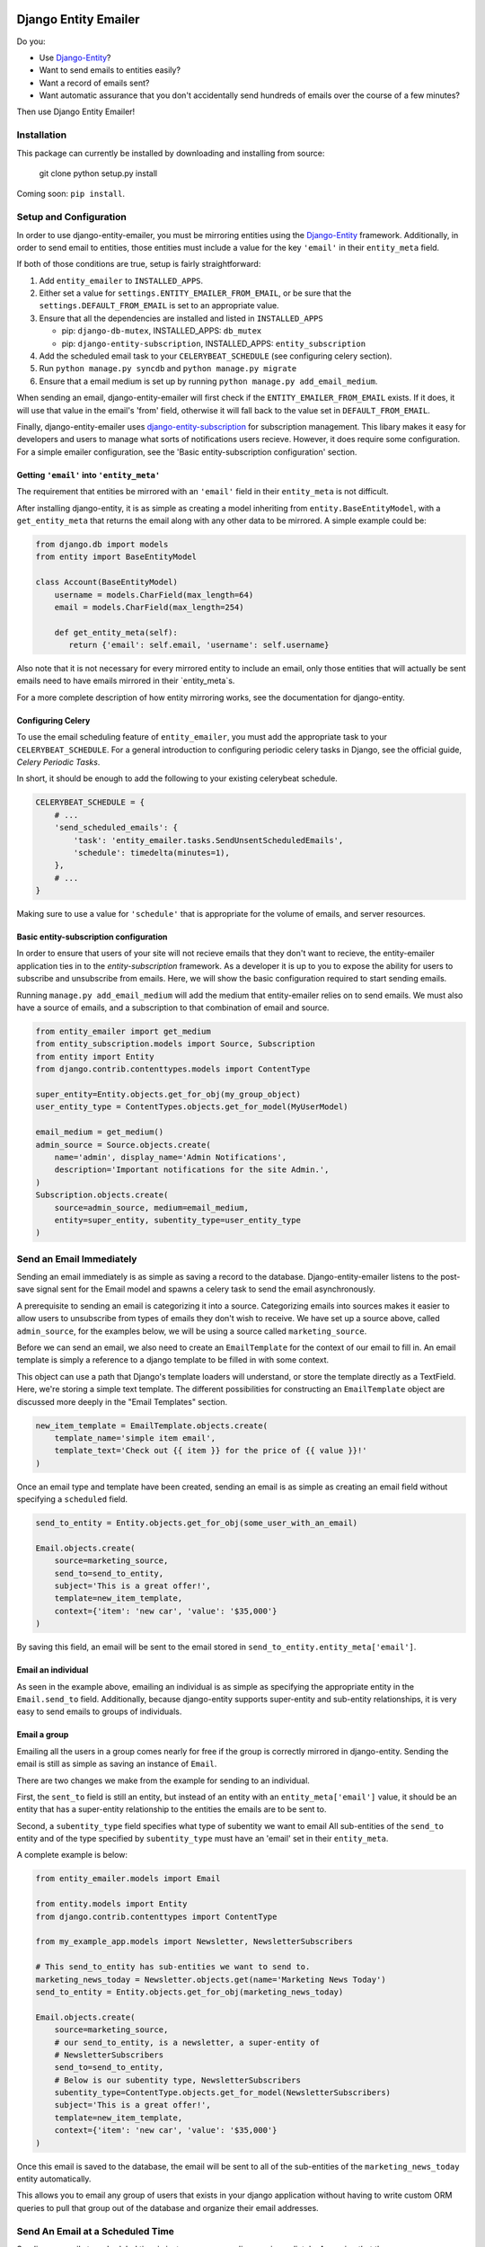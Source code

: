 .. image:: https://travis-ci.org/ambitioninc/django-entity-emailer.svg?branch=develop
    :target: https://travis-ci.org/ambitioninc/django-entity-emailer

Django Entity Emailer
=====================

Do you:

- Use `Django-Entity`_?
- Want to send emails to entities easily?
- Want a record of emails sent?
- Want automatic assurance that you don't accidentally send hundreds
  of emails over the course of a few minutes?

Then use Django Entity Emailer!

.. _`Django-Entity`: https://github.com/ambitioninc/django-entity

Installation
------------

This package can currently be installed by downloading and installing
from source:

    git clone
    python setup.py install

Coming soon: ``pip install``.


Setup and Configuration
-----------------------

In order to use django-entity-emailer, you must be mirroring entities
using the `Django-Entity`_
framework. Additionally, in order to send email to entities, those
entities must include a value for the key ``'email'`` in their
``entity_meta`` field.

.. _`Django-Entity`: https://github.com/ambitioninc/django-entity

If both of those conditions are true, setup is fairly straightforward:

1. Add ``entity_emailer`` to ``INSTALLED_APPS``.

#. Either set a value for ``settings.ENTITY_EMAILER_FROM_EMAIL``, or be
   sure that the ``settings.DEFAULT_FROM_EMAIL`` is set to an
   appropriate value.

#. Ensure that all the dependencies are installed and listed in ``INSTALLED_APPS``

   - pip: ``django-db-mutex``, INSTALLED_APPS: ``db_mutex``

   - pip: ``django-entity-subscription``, INSTALLED_APPS: ``entity_subscription``

#. Add the scheduled email task to your ``CELERYBEAT_SCHEDULE`` (see
   configuring celery section).

#. Run ``python manage.py syncdb`` and ``python manage.py migrate``

#. Ensure that a email medium is set up by running ``python manage.py
   add_email_medium``.

When sending an email, django-entity-emailer will first check if the
``ENTITY_EMAILER_FROM_EMAIL`` exists. If it does, it will use that value
in the email's 'from' field, otherwise it will fall back to the value
set in ``DEFAULT_FROM_EMAIL``.

Finally, django-entity-emailer uses `django-entity-subscription`_ for
subscription management. This libary makes it easy for developers and
users to manage what sorts of notifications users recieve. However, it
does require some configuration. For a simple emailer configuration,
see the 'Basic entity-subscription configuration' section.

.. _`django-entity-subscription`: https://github.com/ambitioninc/django-entity-subscription


Getting ``'email'`` into ``'entity_meta'``
``````````````````````````````````````

The requirement that entities be mirrored with an ``'email'`` field in
their ``entity_meta`` is not difficult.

After installing django-entity, it is as simple as creating a model
inheriting from ``entity.BaseEntityModel``, with a ``get_entity_meta``
that returns the email along with any other data to be mirrored. A
simple example could be:

.. code:: Python

    from django.db import models
    from entity import BaseEntityModel

    class Account(BaseEntityModel)
        username = models.CharField(max_length=64)
        email = models.CharField(max_length=254)

        def get_entity_meta(self):
           return {'email': self.email, 'username': self.username}


Also note that it is not necessary for every mirrored entity to
include an email, only those entities that will actually be sent
emails need to have emails mirrored in their `entity_meta`s.

For a more complete description of how entity mirroring works, see the
documentation for django-entity.


Configuring Celery
``````````````````

To use the email scheduling feature of ``entity_emailer``, you must add
the appropriate task to your ``CELERYBEAT_SCHEDULE``. For a general
introduction to configuring periodic celery tasks in Django, see the
official guide, `Celery Periodic Tasks`.

.. _`Celery Periodic Tasks`: http://celery.readthedocs.org/en/latest/userguide/periodic-tasks.html

In short, it should be enough to add the following to your existing
celerybeat schedule.

.. code:: Python

    CELERYBEAT_SCHEDULE = {
        # ...
        'send_scheduled_emails': {
            'task': 'entity_emailer.tasks.SendUnsentScheduledEmails',
            'schedule': timedelta(minutes=1),
        },
        # ...
    }


Making sure to use a value for ``'schedule'`` that is appropriate for
the volume of emails, and server resources.


Basic entity-subscription configuration
```````````````````````````````````````

In order to ensure that users of your site will not recieve emails
that they don't want to recieve, the entity-emailer application ties
in to the `entity-subscription` framework. As a developer it is up to
you to expose the ability for users to subscribe and unsubscribe from
emails. Here, we will show the basic configuration required to start
sending emails.

.. _`entity-subscription`: https://github.com/ambitioninc/django-entity-subscription

Running ``manage.py add_email_medium`` will add the medium that
entity-emailer relies on to send emails. We must also have a source of
emails, and a subscription to that combination of email and source.

.. code:: Python

    from entity_emailer import get_medium
    from entity_subscription.models import Source, Subscription
    from entity import Entity
    from django.contrib.contenttypes.models import ContentType

    super_entity=Entity.objects.get_for_obj(my_group_object)
    user_entity_type = ContentTypes.objects.get_for_model(MyUserModel)

    email_medium = get_medium()
    admin_source = Source.objects.create(
        name='admin', display_name='Admin Notifications',
        description='Important notifications for the site Admin.',
    )
    Subscription.objects.create(
        source=admin_source, medium=email_medium,
        entity=super_entity, subentity_type=user_entity_type
    )


Send an Email Immediately
--------------------------------------------------

Sending an email immediately is as simple as saving a record to the
database. Django-entity-emailer listens to the post-save signal sent
for the Email model and spawns a celery task to send the email
asynchronously.

A prerequisite to sending an email is categorizing it into a
source. Categorizing emails into sources makes it easier to allow
users to unsubscribe from types of emails they don't wish to
receive. We have set up a source above, called ``admin_source``, for the
examples below, we will be using a source called ``marketing_source``.

Before we can send an email, we also need to create an ``EmailTemplate``
for the context of our email to fill in. An email template is simply a
reference to a django template to be filled in with some context.

This object can use a path that Django's template loaders will
understand, or store the template directly as a TextField. Here, we're
storing a simple text template. The different possibilities for
constructing an ``EmailTemplate`` object are discussed more deeply in
the "Email Templates" section.

.. code:: Python

    new_item_template = EmailTemplate.objects.create(
        template_name='simple item email',
        template_text='Check out {{ item }} for the price of {{ value }}!'
    )


Once an email type and template have been created, sending an email is
as simple as creating an email field without specifying a ``scheduled``
field.

.. code:: Python

    send_to_entity = Entity.objects.get_for_obj(some_user_with_an_email)

    Email.objects.create(
        source=marketing_source,
        send_to=send_to_entity,
        subject='This is a great offer!',
        template=new_item_template,
        context={'item': 'new car', 'value': '$35,000'}
    )

By saving this field, an email will be sent to the email stored in
``send_to_entity.entity_meta['email']``.

Email an individual
```````````````````

As seen in the example above, emailing an individual is as simple as
specifying the appropriate entity in the ``Email.send_to``
field. Additionally, because django-entity supports super-entity and
sub-entity relationships, it is very easy to send emails to groups of
individuals.


Email a group
`````````````

Emailing all the users in a group comes nearly for free if the group
is correctly mirrored in django-entity. Sending the email is still as
simple as saving an instance of ``Email``.

There are two changes we make from the example for sending to an
individual.

First, the ``sent_to`` field is still an entity, but instead of an
entity with an ``entity_meta['email']`` value, it should be an entity
that has a super-entity relationship to the entities the emails are to
be sent to.

Second, a ``subentity_type`` field specifies what type of subentity we
want to email All sub-entities of the ``send_to`` entity and of the type
specified by ``subentity_type`` must have an 'email' set in their
``entity_meta``.

A complete example is below:

.. code:: Python

    from entity_emailer.models import Email

    from entity.models import Entity
    from django.contrib.contenttypes import ContentType

    from my_example_app.models import Newsletter, NewsletterSubscribers

    # This send_to_entity has sub-entities we want to send to.
    marketing_news_today = Newsletter.objects.get(name='Marketing News Today')
    send_to_entity = Entity.objects.get_for_obj(marketing_news_today)

    Email.objects.create(
        source=marketing_source,
        # our send_to_entity, is a newsletter, a super-entity of
        # NewsletterSubscribers
        send_to=send_to_entity,
        # Below is our subentity type, NewsletterSubscribers
        subentity_type=ContentType.objects.get_for_model(NewsletterSubscribers)
        subject='This is a great offer!',
        template=new_item_template,
        context={'item': 'new car', 'value': '$35,000'}
    )

Once this email is saved to the database, the email will be sent to all
of the sub-entities of the ``marketing_news_today`` entity automatically.

This allows you to email any group of users that exists in your django
application without having to write custom ORM queries to pull that
group out of the database and organize their email addresses.


Send An Email at a Scheduled Time
---------------------------------

Sending an email at a scheduled time is just as easy as sending one
immediately. Assuming that the ``CELERYBEAT_SCHEDULE`` is correctly
configured, as described in the "Setup and Configuration" section, the
only difference from the process described above is that you must
provide a value for the ``scheduled`` field.

.. code:: Python

    from datetime import datetime

    Email.objects.create(
        source=marketing_source,
        send_to=send_to_entity,
        subentity_type=ContentType.objects.get_for_model(NewsletterSubscribers)
        subject='This is a great offer!',
        template=new_item_template,
        context={'item': 'New Hoverboard', 'value': '$35,000'}
        scheduled=datetime(year=2022, month=01, day=01, hour=12),
    )

The email created above will be sent at the time in the ``scheduled``
field, UTC.

Additionally, scheduled emails that are processed at the same time
will re-use a connection to the SMTP server to minimize overhead.


Unsubscribing
-------------

Users may want to be able to unsubscribe from certain types of
emails. This is easy in django-entity-emailer. Emails can be
unsubscribed from by individual sources, by using the
entity-subscription framework.

.. code:: Python

    from entity_emailer import get_medium
    from entity_subscription import Source, Unsubscribe

    admin_emails = Source.objects.get(name='admin')
    Unsubscribe.objects.create(
        entity=entity_of_user_to_unsub,
        source=admin_emails
        medium=get_medium()
    )

This user will be excluded both from receiving emails of this type
that were sent to them individually, or as part of a group email.


Email Templates
---------------

Instance of ``EmailTemplate`` are used to store email templates that can
be re-used with different contexts.

The possible fields on ``EmailTemplate`` are:

- ``template_name`` - Required. A descriptive name for the template.
- ``text_template_path`` - A path to a template for a text email.
- ``html_template_path`` - A path to a template for an html email.
- ``text_template`` - A TextField for inputing a text email template directly.
- ``html_template`` - A TextField for inputing an html email template directly.

Both a text and html template may be provided, either through a path
to the template, or a raw template object. However, for either text or
html templates, both a path and raw template should not be provided.

If all of ``text_template_path``, ``text_template``, ``html_template_path``,
and ``html_template`` are missing, if ``text_template_path`` and
``text_template`` are both provided, or if ``html_template_path`` and
``html_template`` are both provided, a ``ValidationError`` will be raised.

The email sending task will take care of rendering the template,
and creating a text or text/html message based on the rendered
template.
